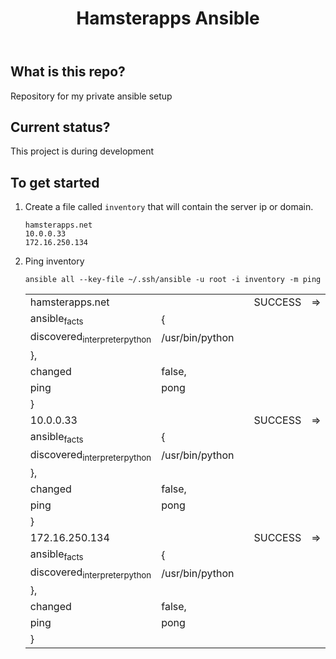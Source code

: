 #+TITLE: Hamsterapps Ansible

** What is this repo?
Repository for my private ansible setup

** Current status?
This project is during development

** To get started
    1. Create a file called ~inventory~ that will contain the server ip or domain.
      #+begin_example
        hamsterapps.net
        10.0.0.33
        172.16.250.134
      #+end_example
    2. Ping inventory
      #+BEGIN_SRC shell
        ansible all --key-file ~/.ssh/ansible -u root -i inventory -m ping
      #+END_SRC

      #+RESULTS:
      | hamsterapps.net               |                 |   | SUCCESS | => | { |
      | ansible_facts                 | {               |   |         |    |   |
      | discovered_interpreter_python | /usr/bin/python |   |         |    |   |
      | },                            |                 |   |         |    |   |
      | changed                       | false,          |   |         |    |   |
      | ping                          | pong            |   |         |    |   |
      | }                             |                 |   |         |    |   |
      | 10.0.0.33                     |                 |   | SUCCESS | => | { |
      | ansible_facts                 | {               |   |         |    |   |
      | discovered_interpreter_python | /usr/bin/python |   |         |    |   |
      | },                            |                 |   |         |    |   |
      | changed                       | false,          |   |         |    |   |
      | ping                          | pong            |   |         |    |   |
      | }                             |                 |   |         |    |   |
      | 172.16.250.134                |                 |   | SUCCESS | => | { |
      | ansible_facts                 | {               |   |         |    |   |
      | discovered_interpreter_python | /usr/bin/python |   |         |    |   |
      | },                            |                 |   |         |    |   |
      | changed                       | false,          |   |         |    |   |
      | ping                          | pong            |   |         |    |   |
      | }                             |                 |   |         |    |   |
